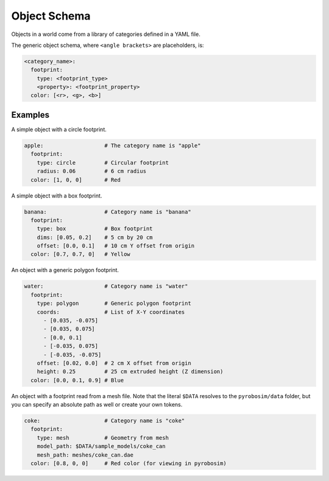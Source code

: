 Object Schema
=============
Objects in a world come from a library of categories defined in a YAML file.

The generic object schema, where ``<angle brackets>`` are placeholders, is:

.. code-block:: yaml

   <category_name>:
     footprint:
       type: <footprint_type>
       <property>: <footprint_property>
     color: [<r>, <g>, <b>]

Examples
--------
A simple object with a circle footprint.

.. code-block:: yaml
    
   apple:                   # The category name is "apple"
     footprint: 
       type: circle         # Circular footprint
       radius: 0.06         # 6 cm radius
     color: [1, 0, 0]       # Red

A simple object with a box footprint.

.. code-block:: yaml

   banana:                  # Category name is "banana"
     footprint:
       type: box            # Box footprint
       dims: [0.05, 0.2]    # 5 cm by 20 cm
       offset: [0.0, 0.1]   # 10 cm Y offset from origin
     color: [0.7, 0.7, 0]   # Yellow

An object with a generic polygon footprint.

.. code-block:: yaml

   water:                   # Category name is "water"
     footprint:
       type: polygon        # Generic polygon footprint
       coords:              # List of X-Y coordinates
         - [0.035, -0.075]
         - [0.035, 0.075]
         - [0.0, 0.1]
         - [-0.035, 0.075]
         - [-0.035, -0.075]
       offset: [0.02, 0.0]  # 2 cm X offset from origin
       height: 0.25         # 25 cm extruded height (Z dimension)
     color: [0.0, 0.1, 0.9] # Blue

An object with a footprint read from a mesh file.
Note that the literal ``$DATA`` resolves to the ``pyrobosim/data`` folder,
but you can specify an absolute path as well or create your own tokens.

.. code-block:: yaml

   coke:                    # Category name is "coke"
     footprint:
       type: mesh           # Geometry from mesh
       model_path: $DATA/sample_models/coke_can
       mesh_path: meshes/coke_can.dae
     color: [0.8, 0, 0]     # Red color (for viewing in pyrobosim)
